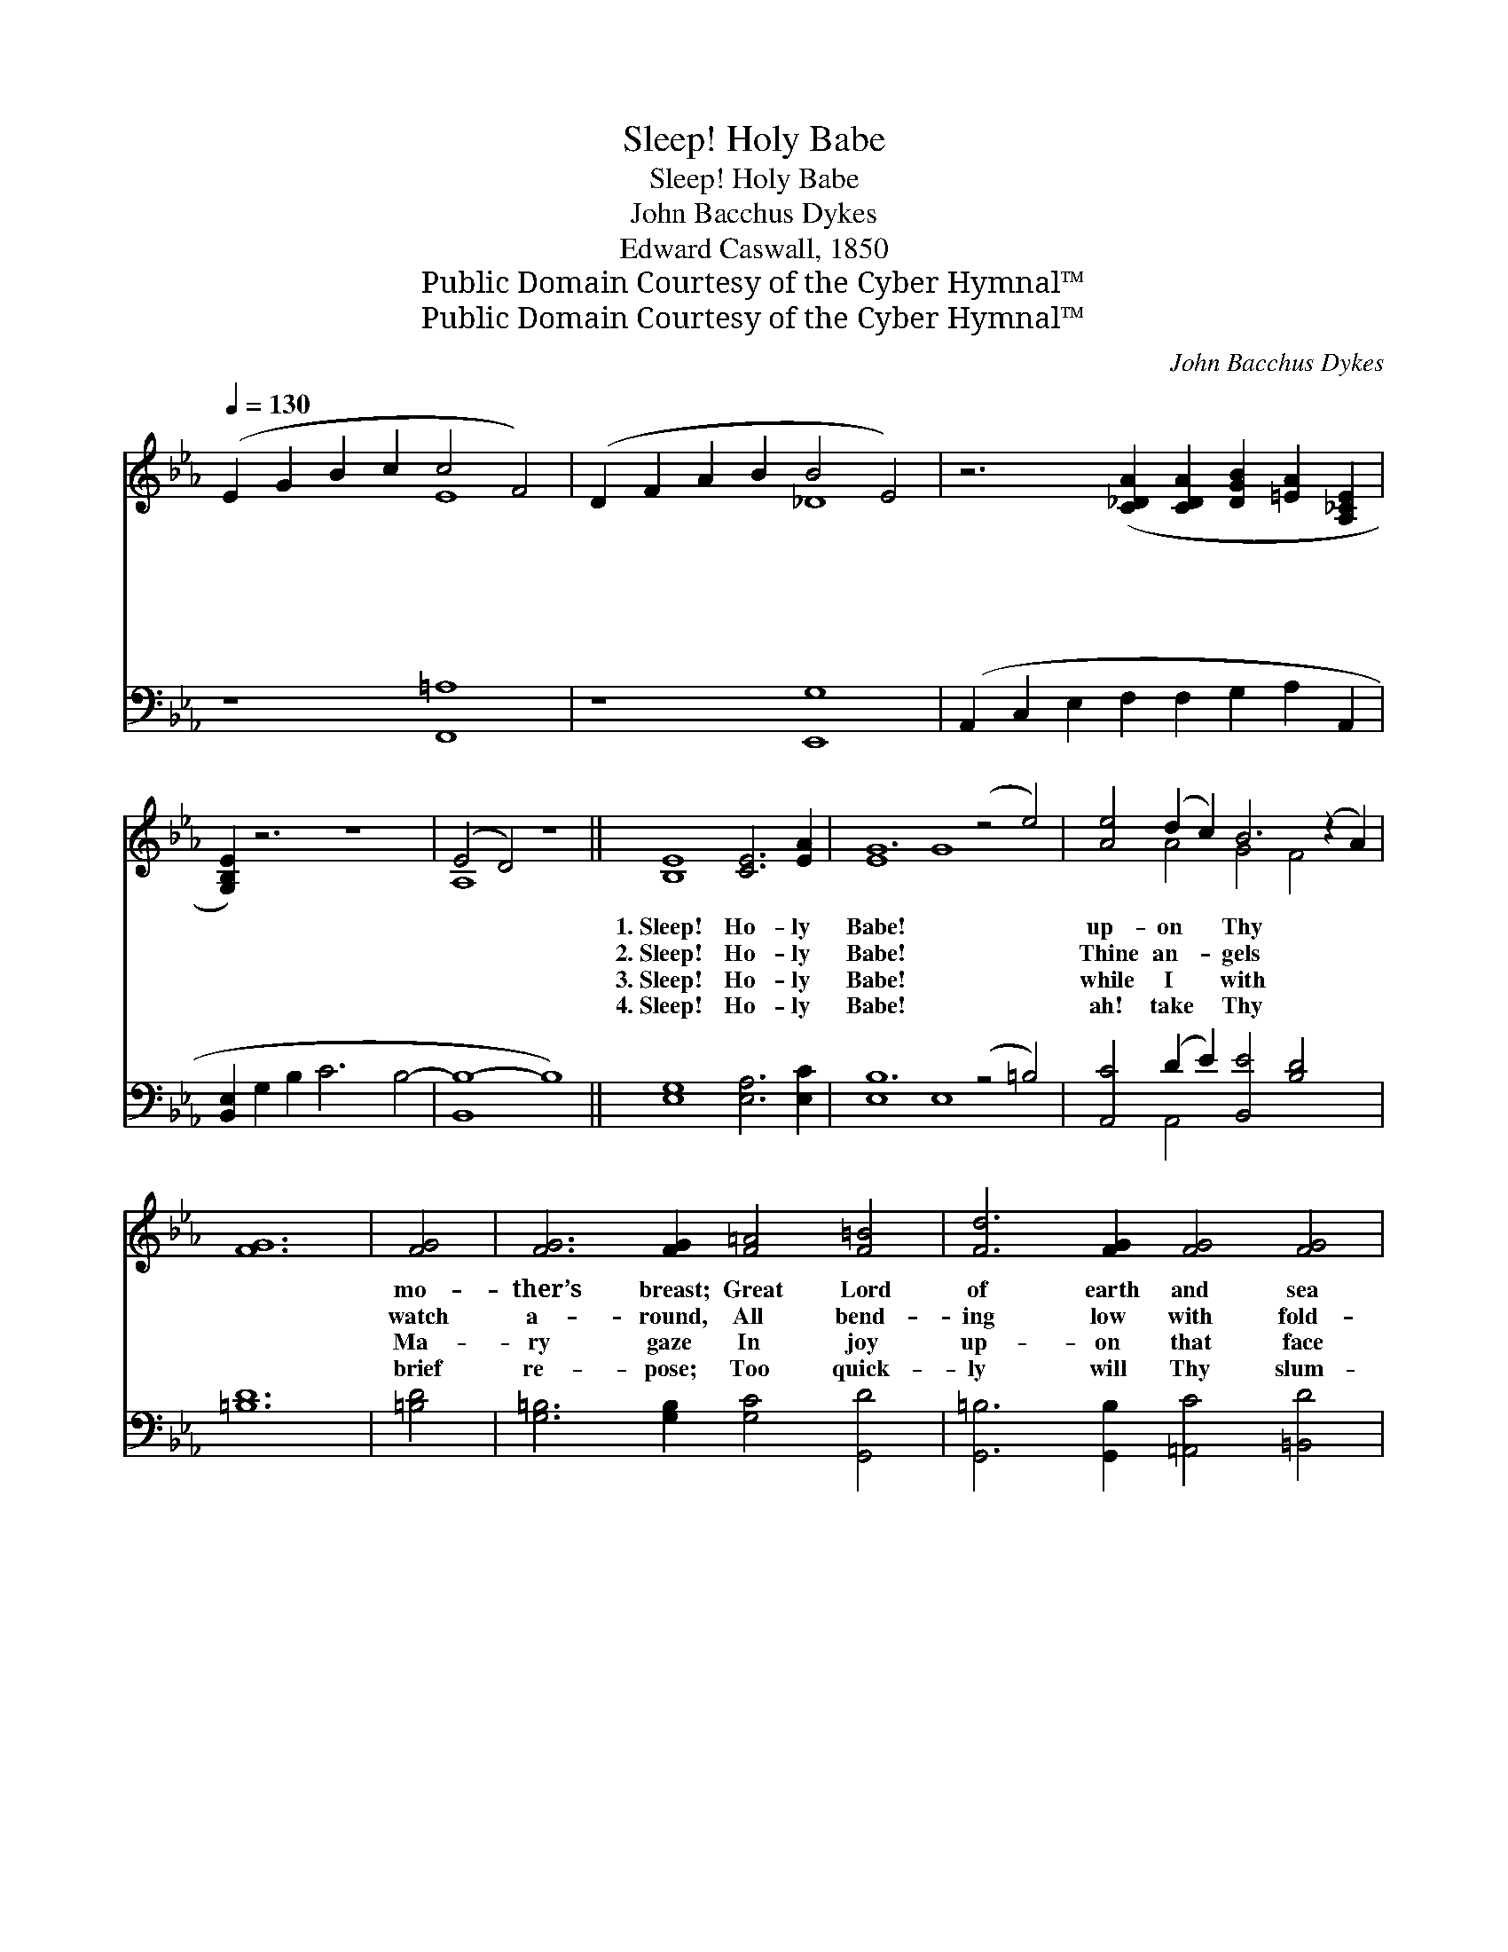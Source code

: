 X:1
T:Sleep! Holy Babe
T:Sleep! Holy Babe
T:John Bacchus Dykes
T:Edward Caswall, 1850
T:Public Domain Courtesy of the Cyber Hymnal™
T:Public Domain Courtesy of the Cyber Hymnal™
C:John Bacchus Dykes
Z:Public Domain
Z:Courtesy of the Cyber Hymnal™
%%score ( 1 2 ) ( 3 4 )
L:1/8
Q:1/4=130
M:none
K:Eb
V:1 treble 
V:2 treble 
V:3 bass 
V:4 bass 
V:1
 (E2 G2 B2 c2 c4 F4) | (D2 F2 A2 B2 B4 E4) | z6 ([C_DA]2 [CDA]2 [DGB]2 [=EA]2 [A,_CE]2 | %3
w: ~ * * * * *|~ * * * * *|~ * * * *|
w: ~ * * * * *|~ * * * * *|~ * * * *|
w: ~ * * * * *|~ * * * * *|~ * * * *|
w: ~ * * * * *|~ * * * * *|~ * * * *|
 [G,B,E]2) z6 z8 | (E4 D4) z8 || [B,E]8 [CE]6 [EA]2 | G12 (z4 e4) | [Ae]4 (d2 c2) B6 (z2 A2) | %8
w: |~ *|1.~Sleep! Ho- ly|Babe! *|up- on * Thy *|
w: |~ *|2.~Sleep! Ho- ly|Babe! *|Thine an- * gels *|
w: |~ *|3.~Sleep! Ho- ly|Babe! *|while I * with *|
w: |~ *|4.~Sleep! Ho- ly|Babe! *|ah! take * Thy *|
 [FG]12 | [FG]4 | [FG]6 [FG]2 [F=A]4 [F=B]4 | [Fd]6 [FG]2 [FG]4 [FG]4 | %12
w: |mo-|ther’s breast; Great Lord|of earth and sea|
w: |watch|a- round, All bend-|ing low with fold-|
w: |Ma-|ry gaze In joy|up- on that face|
w: |brief|re- pose; Too quick-|ly will Thy slum-|
 G4 (z2 [Ge]4) ([Fd]2 [Ec]2) x2 | [Ec]6 [DB]2 [DB]4 | [DB]4 | B6 [CE]2 [DE]4 E4 | E12 | E4 | %18
w: and * sky, *|How sweet it|is|to see Thee lie|In|such|
w: ed * wings, *|Be- fore th’in-|car-|nate King of kings,|In|rever-|
w: a- * while, *|Up- on the|lov-|ing in- fant smile|Which|there|
w: bers * break, *|And Thou to|length-|ened pains a- wake|That|death|
 (E2 G2) (B2 c2) B6 [B,D]2 | E8- [B,E]8 [B,_DE]4 | [A,CE]8 [A,_CE]8 | [G,B,E]8 z8 |] %22
w: a * place * of rest,|In such a|* place|of|
w: ent * awe * pro- found.|In rever- ent|* awe|pro-|
w: di- * vine- * ly plays.|Which there di-|* vine-|ly|
w: a- * lone * shall close,|That death a-|* lone|shall|
V:2
 x8 E8 | x8 _D8 | x16 | x16 | A,8 x8 || x16 | E8 G8 x4 | x4 A4 G4 F4 x2 | x12 | x4 | x16 | x16 | %12
 E6 (e4 G2) x4 | x12 | x4 | (E2 B,4) x4 (C2 B,2) x2 | (C8 E4) | (D2 C2) | B,4 E4 (E2 D2 C2) x2 | %19
 B,2 E2 _D2 C2 x12 | x16 | x16 |] %22
V:3
 z8 [F,,=A,]8 | z8 [E,,G,]8 | (A,,2 C,2 E,2 F,2 F,2 G,2 A,2 A,,2 | [B,,E,]2 G,2 B,2 C6 B,4- | %4
 [B,,B,-]8 B,8) || [E,G,]8 [E,A,]6 [E,C]2 | B,12 (z4 =B,4) | [A,,C]4 (D2 E2) [B,,E]4 [B,D]4 x2 | %8
 [=B,D]12 | [=B,D]4 | [G,=B,]6 [G,B,]2 [G,C]4 [G,,D]4 | [G,,=B,]6 [G,,B,]2 [=A,,C]4 [=B,,D]4 | %12
 (C2 D2) (C2 B,2) (=A,2 F,3) (z [F,A,]2) | [F,=A,]6 [B,,B,]2 [B,,B,]4 | (D2 C2) | %15
 [G,,B,]6 [G,,B,]2 [G,,B,]4 [G,,E,]4 | [A,,E,]12 | (F,2 ^F,2) | %18
 [B,,G,]4 [B,,G,]4 [B,,A,]4 [B,,A,]4 | (G,2 C2 B,2 A,2 [E,G,]8) E,,4 | %20
 (A,,2 C,2 E,2 F,2) (F,4 E,4) | [E,,E,]8 z8 |] %22
V:4
 x16 | x16 | x16 | x16 | x16 || x16 | E,8 E,8 x4 | x4 A,,4 x10 | x12 | x4 | x16 | x16 | %12
 C,4 C,4 F,4 G,2 x2 | x12 | A,,4 | x16 | x12 | =A,,4 | x16 | E,8 x12 | x8 A,,8 | x16 |] %22

